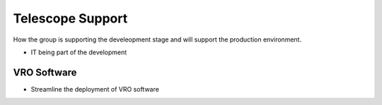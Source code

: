 Telescope Support
==================
How the group is supporting the develeopment stage and will support the production environment.  

- IT being part of the development

VRO Software
------------
- Streamline the deployment of VRO software



